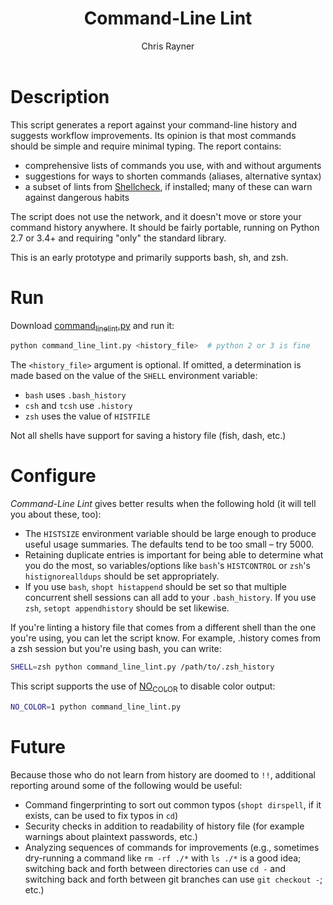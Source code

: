 #+TITLE: Command-Line Lint
#+OPTIONS: toc:3 author:t creator:nil num:nil
#+AUTHOR: Chris Rayner
#+EMAIL: dchrisrayner@gmail.com

[[https://github.com/riscy/command_line_lint/actions][https://github.com/riscy/command_line_lint/workflows/test/badge.svg]]

# http://clipart-library.com/clipart/2018521.htm
[[file:img/report_card.png]]

* Description
  This script generates a report against your command-line history and suggests
  workflow improvements.  Its opinion is that most commands should be simple and
  require minimal typing.  The report contains:

  - comprehensive lists of commands you use, with and without arguments
  - suggestions for ways to shorten commands (aliases, alternative syntax)
  - a subset of lints from [[https://www.shellcheck.net][Shellcheck]], if installed; many of these can warn
    against dangerous habits

  The script does not use the network, and it doesn't move or store your command
  history anywhere.  It should be fairly portable, running on Python 2.7 or 3.4+
  and requiring "only" the standard library.

  This is an early prototype and primarily supports bash, sh, and zsh.

  [[file:img/screenshot.png]]
* Run
  Download [[https://raw.githubusercontent.com/riscy/command_line_lint/master/command_line_lint.py][command_line_lint.py]] and run it:
  #+begin_src bash
  python command_line_lint.py <history_file>  # python 2 or 3 is fine
  #+end_src
  The =<history_file>= argument is optional.  If omitted, a determination is
  made based on the value of the =SHELL= environment variable:
  - =bash= uses =.bash_history=
  - =csh= and =tcsh= use =.history=
  - =zsh= uses the value of =HISTFILE=
  Not all shells have support for saving a history file (fish, dash, etc.)
* Configure
  /Command-Line Lint/ gives better results when the following hold
  (it will tell you about these, too):
  - The =HISTSIZE= environment variable should be large enough to produce useful
    usage summaries.  The defaults tend to be too small -- try 5000.
  - Retaining duplicate entries is important for being able to determine what
    you do the most, so variables/options like =bash='s =HISTCONTROL= or =zsh='s
    =histignorealldups= should be set appropriately.
  - If you use =bash=, ~shopt histappend~ should be set so that multiple
    concurrent shell sessions can all add to your =.bash_history=.  If you use
    =zsh=, ~setopt appendhistory~ should be set likewise.

  If you're linting a history file that comes from a different shell than the
  one you're using, you can let the script know.  For example, .history comes
  from a zsh session but you're using bash, you can write:
  #+begin_src bash
  SHELL=zsh python command_line_lint.py /path/to/.zsh_history
  #+end_src

  This script supports the use of [[http://no-color.org][NO_COLOR]] to disable color output:
  #+begin_src bash
  NO_COLOR=1 python command_line_lint.py
  #+end_src

* Future
  Because those who do not learn from history are doomed to =!!=,
  additional reporting around some of the following would be useful:
  - Command fingerprinting to sort out common typos (~shopt dirspell~, if it
    exists, can be used to fix typos in =cd=)
  - Security checks in addition to readability of history file (for example
    warnings about plaintext passwords, etc.)
  - Analyzing sequences of commands for improvements (e.g., sometimes
    dry-running a command like ~rm -rf ./*~ with ~ls ./*~ is a good idea;
    switching back and forth between directories can use ~cd -~ and switching
    back and forth between git branches can use ~git checkout -~; etc.)

